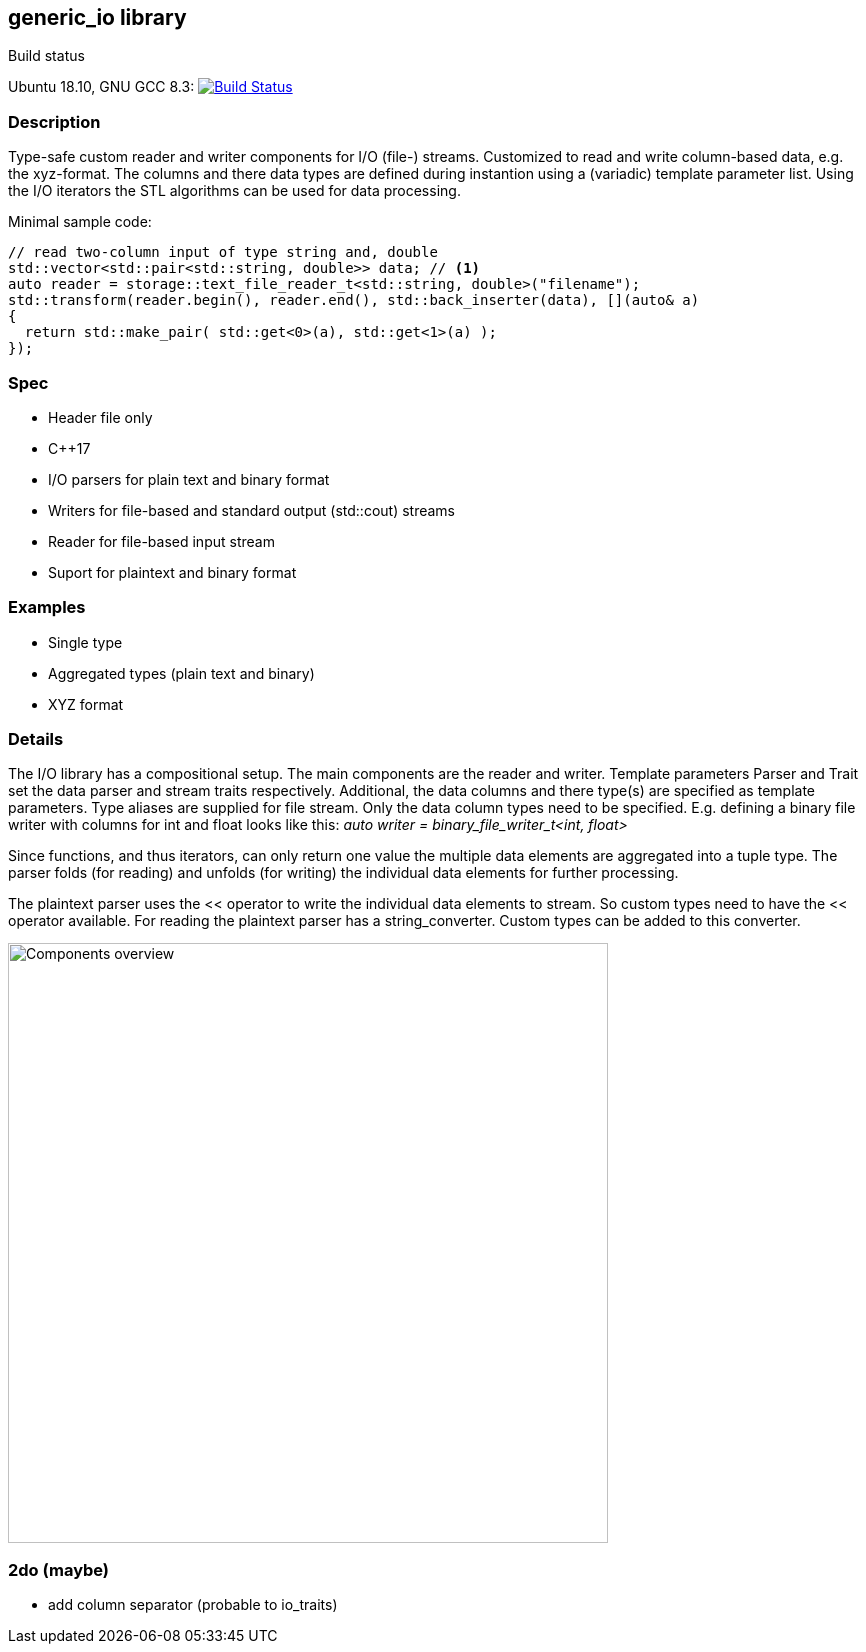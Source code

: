 :stylesheet: asciidoctor.css
//:icons:

== generic_io library

.Build status 
Ubuntu 18.10, GNU GCC 8.3: image:https://rgijsen.visualstudio.com/generic_io/_apis/build/status/rgijsen.generic_io?branchName=master["Build Status",
link=https://rgijsen.visualstudio.com/generic_io/_build/latest?definitionId=1&branchName=master]

=== Description
Type-safe custom reader and writer components for I/O (file-) streams. Customized to read and write column-based data, e.g. the xyz-format. The columns and there data types are defined during instantion using a (variadic) template parameter list.
Using the I/O iterators the STL algorithms can be used for data processing.

.Minimal sample code:
// include::src/examples/single_type_example.cpp[tag=code_example]
----
// read two-column input of type string and, double
std::vector<std::pair<std::string, double>> data; // <1>
auto reader = storage::text_file_reader_t<std::string, double>("filename");
std::transform(reader.begin(), reader.end(), std::back_inserter(data), [](auto& a)
{
  return std::make_pair( std::get<0>(a), std::get<1>(a) ); 
});
----
// <1> output data container (the read data is inserted into this container)
// <2> define the reader with the (variadic) types of the data to read
// <3> STL transform algorithm for iterating over the data

=== Spec
* Header file only
* C++17 
* I/O parsers for plain text and binary format
* Writers for file-based and standard output (std::cout) streams
* Reader for file-based input stream
* Suport for plaintext and binary format

=== Examples
* Single type
* Aggregated types (plain text and binary)
* XYZ format

=== Details
The I/O library has a compositional setup.
The main components are the reader and writer. Template parameters Parser and Trait set the data parser and stream traits respectively. Additional, the data columns and there type(s) are specified as template parameters.
Type aliases are supplied for file stream. Only the data column types need to be specified. E.g. defining a binary file writer with columns for int and float looks like this: _auto writer = binary_file_writer_t<int, float>_

Since functions, and thus iterators, can only return one value the multiple data elements are aggregated into a tuple type. The parser folds (for reading) and unfolds (for writing) the individual data elements for further processing.

The plaintext parser uses the << operator to write the individual data elements to stream. So custom types need to have the << operator available.
For reading the plaintext parser has a string_converter. Custom types can be added to this converter.

image::resources/io_sequence_diagram.svg["Components overview", 600]

=== 2do (maybe)
* add column separator (probable to io_traits)